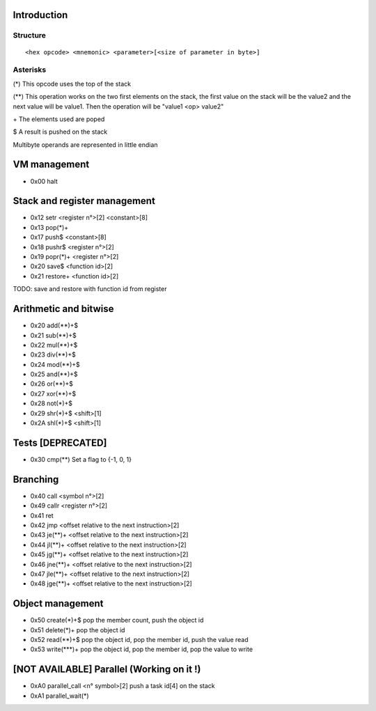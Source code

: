 ============
Introduction
============

*********
Structure
*********

::

    <hex opcode> <mnemonic> <parameter>[<size of parameter in byte>]

*********
Asterisks
*********

(*) This opcode uses the top of the stack

(**) This operation works on the two first elements on the stack, the first
value on the stack will be the value2 and the next value will be value1. Then
the operation will be "value1 <op> value2"

\+ The elements used are poped

$ A result is pushed on the stack

Multibyte operands are represented in little endian

=============
VM management
=============

- 0x00 halt

=============================
Stack and register management
=============================

- 0x12 setr        <register n°>[2]  <constant>[8]
- 0x13 pop(*)+
- 0x17 push$       <constant>[8]
- 0x18 pushr$      <register n°>[2]
- 0x19 popr(*)+    <register n°>[2]
- 0x20 save$       <function id>[2]
- 0x21 restore+    <function id>[2]

TODO:
save and restore with function id from register

======================
Arithmetic and bitwise
======================

- 0x20 add(**)+$
- 0x21 sub(**)+$
- 0x22 mul(**)+$
- 0x23 div(**)+$
- 0x24 mod(**)+$
- 0x25 and(**)+$
- 0x26 or(**)+$
- 0x27 xor(**)+$
- 0x28 not(*)+$
- 0x29 shr(*)+$ <shift>[1]
- 0x2A shl(*)+$ <shift>[1]

==================
Tests [DEPRECATED]
==================

- 0x30 cmp(**)    Set a flag to {-1, 0, 1}

=========
Branching
=========

- 0x40 call     <symbol n°>[2]
- 0x49 callr    <register n°>[2]
- 0x41 ret
- 0x42 jmp      <offset relative to the next instruction>[2]
- 0x43 je(**)+  <offset relative to the next instruction>[2]
- 0x44 jl(**)+  <offset relative to the next instruction>[2]
- 0x45 jg(**)+  <offset relative to the next instruction>[2]
- 0x46 jne(**)+ <offset relative to the next instruction>[2]
- 0x47 jle(**)+ <offset relative to the next instruction>[2]
- 0x48 jge(**)+ <offset relative to the next instruction>[2]

=================
Object management
=================

- 0x50 create(*)+$      pop the member count, push the object id
- 0x51 delete(*)+       pop the object id
- 0x52 read(**)+$       pop the object id, pop the member id, push the value read
- 0x53 write(***)+      pop the object id, pop the member id, pop the value to write

==========================================
[NOT AVAILABLE] Parallel (Working on it !)
==========================================

- 0xA0 parallel_call  <n° symbol>[2] push a task id[4] on the stack
- 0xA1 parallel_wait(*)
